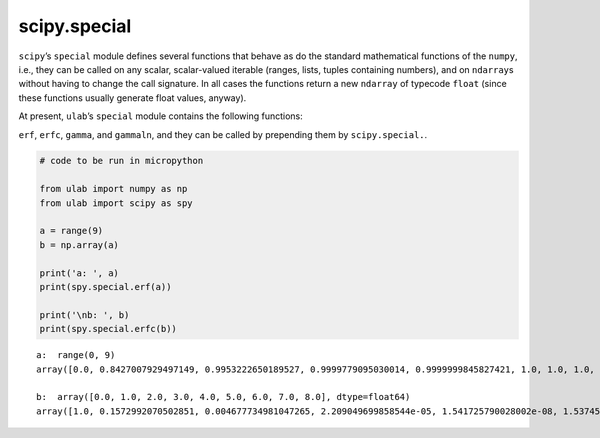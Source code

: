 
scipy.special
=============

``scipy``\ ’s ``special`` module defines several functions that behave
as do the standard mathematical functions of the ``numpy``, i.e., they
can be called on any scalar, scalar-valued iterable (ranges, lists,
tuples containing numbers), and on ``ndarray``\ s without having to
change the call signature. In all cases the functions return a new
``ndarray`` of typecode ``float`` (since these functions usually
generate float values, anyway).

At present, ``ulab``\ ’s ``special`` module contains the following
functions:

``erf``, ``erfc``, ``gamma``, and ``gammaln``, and they can be called by
prepending them by ``scipy.special.``.

.. code::
        
    # code to be run in micropython
    
    from ulab import numpy as np
    from ulab import scipy as spy
    
    a = range(9)
    b = np.array(a)
    
    print('a: ', a)
    print(spy.special.erf(a))
    
    print('\nb: ', b)
    print(spy.special.erfc(b))

.. parsed-literal::

    a:  range(0, 9)
    array([0.0, 0.8427007929497149, 0.9953222650189527, 0.9999779095030014, 0.9999999845827421, 1.0, 1.0, 1.0, 1.0], dtype=float64)
    
    b:  array([0.0, 1.0, 2.0, 3.0, 4.0, 5.0, 6.0, 7.0, 8.0], dtype=float64)
    array([1.0, 0.1572992070502851, 0.004677734981047265, 2.209049699858544e-05, 1.541725790028002e-08, 1.537459794428035e-12, 2.151973671249892e-17, 4.183825607779414e-23, 1.122429717298293e-29], dtype=float64)
    
    


